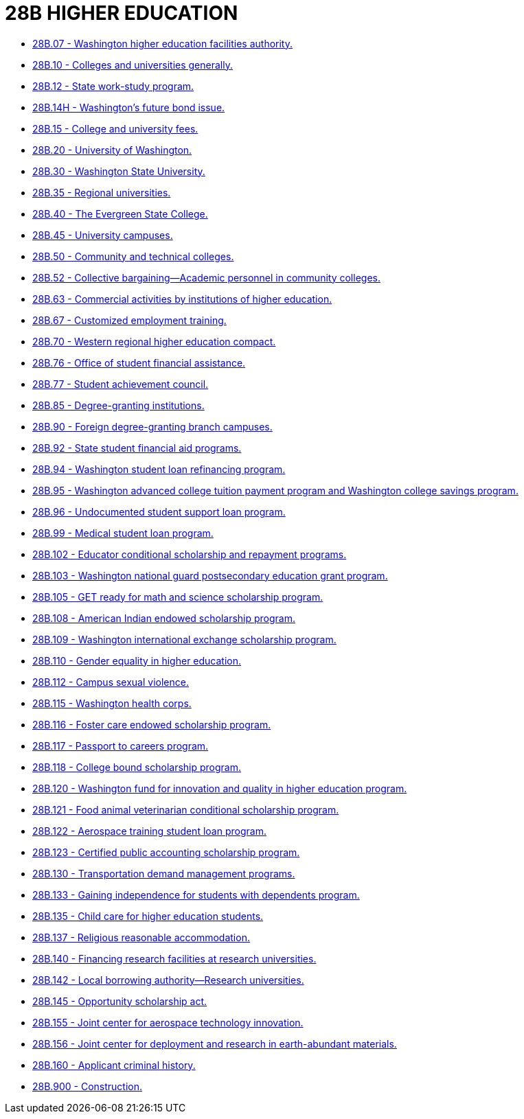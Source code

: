 = 28B HIGHER EDUCATION

* link:28B.007_washington_higher_education_facilities_authority.adoc[28B.07 - Washington higher education facilities authority.]
* link:28B.010_colleges_and_universities_generally.adoc[28B.10 - Colleges and universities generally.]
* link:28B.012_state_work-study_program.adoc[28B.12 - State work-study program.]
* link:28B.014H_washingtons_future_bond_issue.adoc[28B.14H - Washington's future bond issue.]
* link:28B.015_college_and_university_fees.adoc[28B.15 - College and university fees.]
* link:28B.020_university_of_washington.adoc[28B.20 - University of Washington.]
* link:28B.030_washington_state_university.adoc[28B.30 - Washington State University.]
* link:28B.035_regional_universities.adoc[28B.35 - Regional universities.]
* link:28B.040_the_evergreen_state_college.adoc[28B.40 - The Evergreen State College.]
* link:28B.045_university_campuses.adoc[28B.45 - University campuses.]
* link:28B.050_community_and_technical_colleges.adoc[28B.50 - Community and technical colleges.]
* link:28B.052_collective_bargaining—academic_personnel_in_community_colleges.adoc[28B.52 - Collective bargaining—Academic personnel in community colleges.]
* link:28B.063_commercial_activities_by_institutions_of_higher_education.adoc[28B.63 - Commercial activities by institutions of higher education.]
* link:28B.067_customized_employment_training.adoc[28B.67 - Customized employment training.]
* link:28B.070_western_regional_higher_education_compact.adoc[28B.70 - Western regional higher education compact.]
* link:28B.076_office_of_student_financial_assistance.adoc[28B.76 - Office of student financial assistance.]
* link:28B.077_student_achievement_council.adoc[28B.77 - Student achievement council.]
* link:28B.085_degree-granting_institutions.adoc[28B.85 - Degree-granting institutions.]
* link:28B.090_foreign_degree-granting_branch_campuses.adoc[28B.90 - Foreign degree-granting branch campuses.]
* link:28B.092_state_student_financial_aid_programs.adoc[28B.92 - State student financial aid programs.]
* link:28B.094_washington_student_loan_refinancing_program.adoc[28B.94 - Washington student loan refinancing program.]
* link:28B.095_washington_advanced_college_tuition_payment_program_and_washington_college_savings_program.adoc[28B.95 - Washington advanced college tuition payment program and Washington college savings program.]
* link:28B.096_undocumented_student_support_loan_program.adoc[28B.96 - Undocumented student support loan program.]
* link:28B.099_medical_student_loan_program.adoc[28B.99 - Medical student loan program.]
* link:28B.102_educator_conditional_scholarship_and_repayment_programs.adoc[28B.102 - Educator conditional scholarship and repayment programs.]
* link:28B.103_washington_national_guard_postsecondary_education_grant_program.adoc[28B.103 - Washington national guard postsecondary education grant program.]
* link:28B.105_get_ready_for_math_and_science_scholarship_program.adoc[28B.105 - GET ready for math and science scholarship program.]
* link:28B.108_american_indian_endowed_scholarship_program.adoc[28B.108 - American Indian endowed scholarship program.]
* link:28B.109_washington_international_exchange_scholarship_program.adoc[28B.109 - Washington international exchange scholarship program.]
* link:28B.110_gender_equality_in_higher_education.adoc[28B.110 - Gender equality in higher education.]
* link:28B.112_campus_sexual_violence.adoc[28B.112 - Campus sexual violence.]
* link:28B.115_washington_health_corps.adoc[28B.115 - Washington health corps.]
* link:28B.116_foster_care_endowed_scholarship_program.adoc[28B.116 - Foster care endowed scholarship program.]
* link:28B.117_passport_to_careers_program.adoc[28B.117 - Passport to careers program.]
* link:28B.118_college_bound_scholarship_program.adoc[28B.118 - College bound scholarship program.]
* link:28B.120_washington_fund_for_innovation_and_quality_in_higher_education_program.adoc[28B.120 - Washington fund for innovation and quality in higher education program.]
* link:28B.121_food_animal_veterinarian_conditional_scholarship_program.adoc[28B.121 - Food animal veterinarian conditional scholarship program.]
* link:28B.122_aerospace_training_student_loan_program.adoc[28B.122 - Aerospace training student loan program.]
* link:28B.123_certified_public_accounting_scholarship_program.adoc[28B.123 - Certified public accounting scholarship program.]
* link:28B.130_transportation_demand_management_programs.adoc[28B.130 - Transportation demand management programs.]
* link:28B.133_gaining_independence_for_students_with_dependents_program.adoc[28B.133 - Gaining independence for students with dependents program.]
* link:28B.135_child_care_for_higher_education_students.adoc[28B.135 - Child care for higher education students.]
* link:28B.137_religious_reasonable_accommodation.adoc[28B.137 - Religious reasonable accommodation.]
* link:28B.140_financing_research_facilities_at_research_universities.adoc[28B.140 - Financing research facilities at research universities.]
* link:28B.142_local_borrowing_authority—research_universities.adoc[28B.142 - Local borrowing authority—Research universities.]
* link:28B.145_opportunity_scholarship_act.adoc[28B.145 - Opportunity scholarship act.]
* link:28B.155_joint_center_for_aerospace_technology_innovation.adoc[28B.155 - Joint center for aerospace technology innovation.]
* link:28B.156_joint_center_for_deployment_and_research_in_earth-abundant_materials.adoc[28B.156 - Joint center for deployment and research in earth-abundant materials.]
* link:28B.160_applicant_criminal_history.adoc[28B.160 - Applicant criminal history.]
* link:28B.900_construction.adoc[28B.900 - Construction.]
